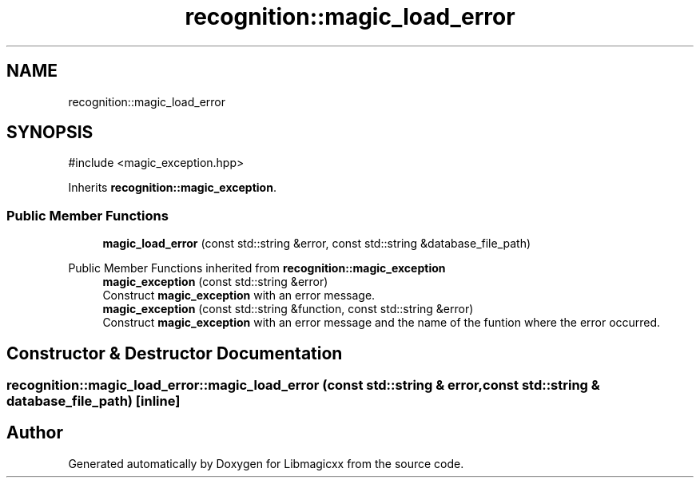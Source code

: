 .TH "recognition::magic_load_error" 3 "Sun Jun 23 2024 00:24:43" "Version v5.0.0" "Libmagicxx" \" -*- nroff -*-
.ad l
.nh
.SH NAME
recognition::magic_load_error
.SH SYNOPSIS
.br
.PP
.PP
\fR#include <magic_exception\&.hpp>\fP
.PP
Inherits \fBrecognition::magic_exception\fP\&.
.SS "Public Member Functions"

.in +1c
.ti -1c
.RI "\fBmagic_load_error\fP (const std::string &error, const std::string &database_file_path)"
.br
.in -1c

Public Member Functions inherited from \fBrecognition::magic_exception\fP
.in +1c
.ti -1c
.RI "\fBmagic_exception\fP (const std::string &error)"
.br
.RI "Construct \fBmagic_exception\fP with an error message\&. "
.ti -1c
.RI "\fBmagic_exception\fP (const std::string &function, const std::string &error)"
.br
.RI "Construct \fBmagic_exception\fP with an error message and the name of the funtion where the error occurred\&. "
.in -1c
.SH "Constructor & Destructor Documentation"
.PP 
.SS "recognition::magic_load_error::magic_load_error (const std::string & error, const std::string & database_file_path)\fR [inline]\fP"


.SH "Author"
.PP 
Generated automatically by Doxygen for Libmagicxx from the source code\&.
